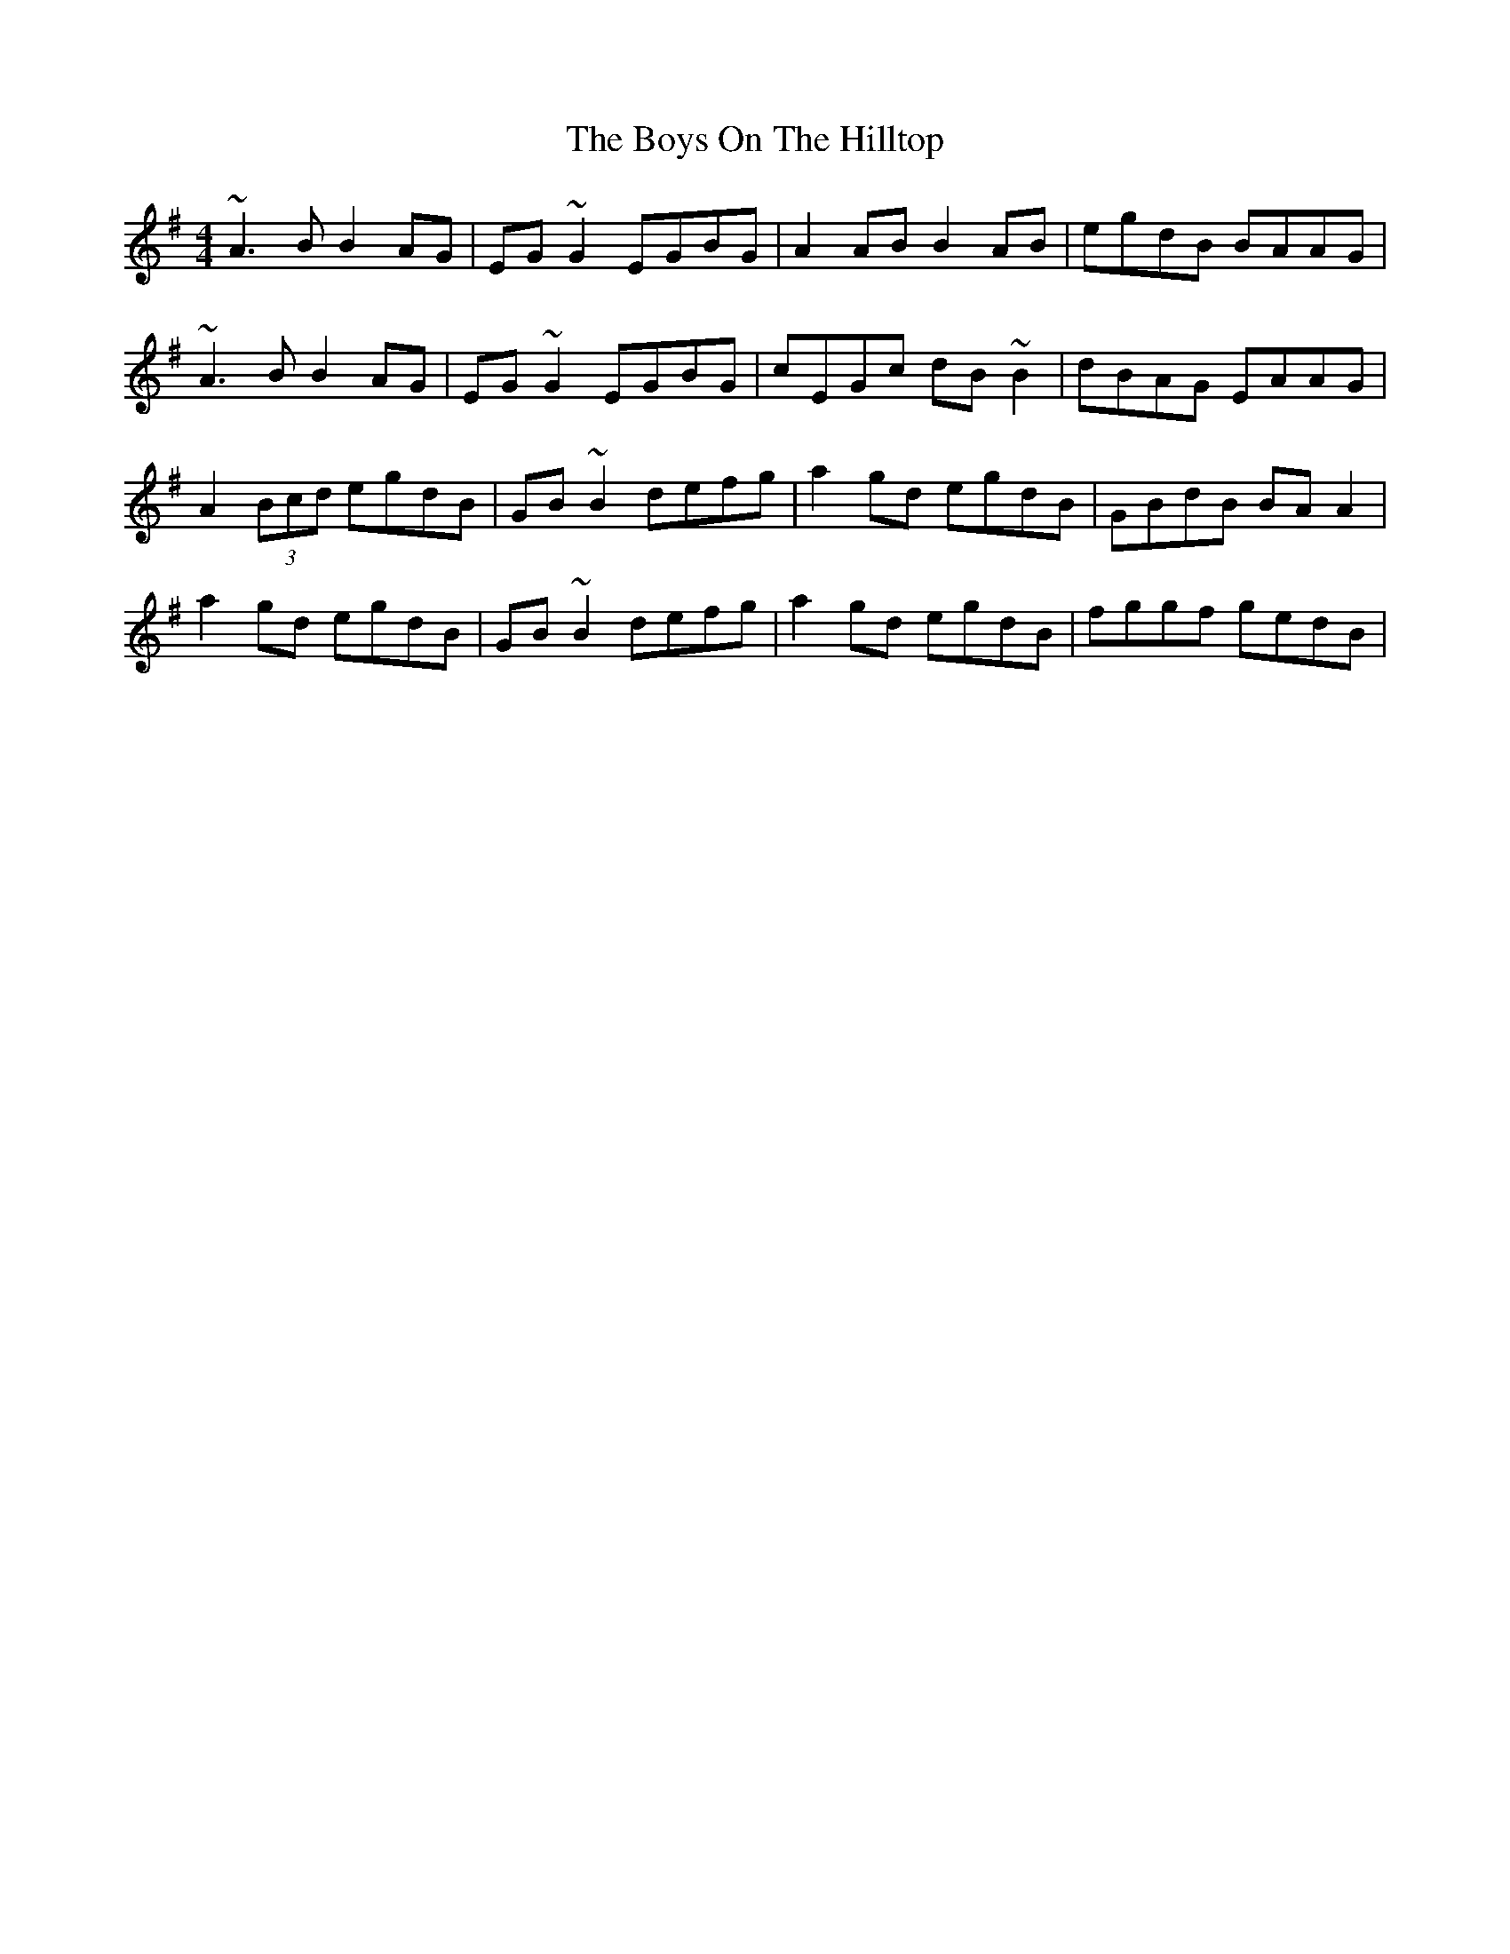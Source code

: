 X: 4827
T: Boys On The Hilltop, The
R: reel
M: 4/4
K: Adorian
~A3B B2AG|EG~G2 EGBG|A2AB B2AB|egdB BAAG|
~A3B B2AG|EG~G2 EGBG|cEGc dB~B2|dBAG EAAG|
A2 (3Bcd egdB|GB~B2 defg|a2gd egdB|GBdB BAA2|
a2gd egdB|GB~B2 defg|a2gd egdB|fggf gedB|

